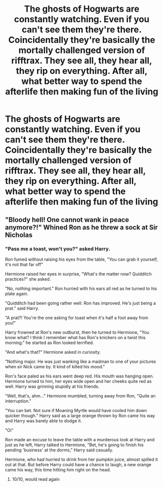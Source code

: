 #+TITLE: The ghosts of Hogwarts are constantly watching. Even if you can't see them they're there. Coincidentally they're basically the mortally challenged version of rifftrax. They see all, they hear all, they rip on everything. After all, what better way to spend the afterlife then making fun of the living

* The ghosts of Hogwarts are constantly watching. Even if you can't see them they're there. Coincidentally they're basically the mortally challenged version of rifftrax. They see all, they hear all, they rip on everything. After all, what better way to spend the afterlife then making fun of the living
:PROPERTIES:
:Author: swayinit
:Score: 29
:DateUnix: 1600286556.0
:DateShort: 2020-Sep-17
:FlairText: Prompt
:END:

** "Bloody hell! One cannot wank in peace anymore?!" Whined Ron as he threw a sock at Sir Nicholas
:PROPERTIES:
:Author: Jon_Riptide
:Score: 7
:DateUnix: 1600287102.0
:DateShort: 2020-Sep-17
:END:

*** "Pass me a toast, won't you?" asked Harry.

Ron fumed without raising his eyes from the table, "You can grab it yourself, it's not that far off"

Hermione raised her eyes in surprise, "What's the matter now? Quidditch practices?" she asked.

"No, nothing important." Ron hurried with his ears all red as he turned to his plate again.

"Quidditch had been going rather well. Ron has improved. He's just being a prat." said Harry.

"A prat?! You're the one asking for toast when it's half a foot away from you!"

Harry frowned at Ron's new outburst, then he turned to Hermione, "You know what? I think I remember what has Ron's knickers on a twist this morning." he started as Ron looked terrified.

"And what's that?" Hermione asked in curiosity.

"Nothing major. He was just wanking like a madman to one of your pictures when sir Nick came by. It kind of killed his mood."

Ron's face paled as his ears went deep red. His mouth was hanging open. Hermione turned to him, her eyes wide open and her cheeks quite red as well. Harry was grinning stupidly at his friends.

"Well, that's, ahm..." Hermione mumbled, turning away from Ron, "Quite an interruption."

"You can bet. Not sure if Moaning Myrtle would have cooled him down quicker though." Harry said as a large orange thrown by Ron came his way and Harry was barely able to dodge it.

"Oi"

Ron made an excuse to leave the table with a murderous look at Harry and just as he left, Harry talked to Hermione, "Bet, he's going to finish his pending 'business' at the dorms," Harry said casually.

Hermione, who had hurried to drink from her pumpkin juice, almost spilled it out at that. But before Harry could have a chance to laugh, a new orange came his way, this time hitting him right on the head.
:PROPERTIES:
:Author: Jon_Riptide
:Score: 12
:DateUnix: 1600288684.0
:DateShort: 2020-Sep-17
:END:

**** 10/10, would read again
:PROPERTIES:
:Author: DiscombobulatedDust7
:Score: 2
:DateUnix: 1600325362.0
:DateShort: 2020-Sep-17
:END:
